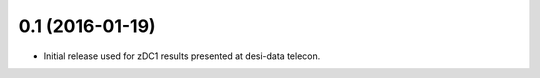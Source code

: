 0.1 (2016-01-19)
----------------

- Initial release used for zDC1 results presented at desi-data telecon.
